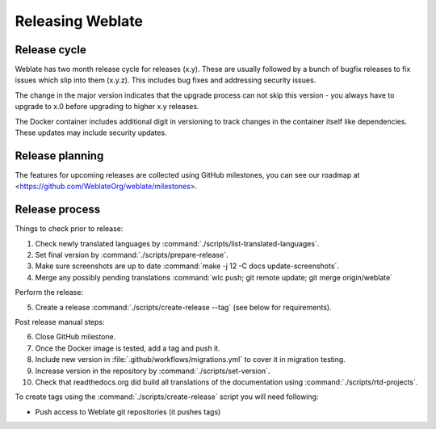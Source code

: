 Releasing Weblate
=================

.. _release-cycle:

Release cycle
-------------

Weblate has two month release cycle for releases (x.y). These are usually
followed by a bunch of bugfix releases to fix issues which slip into them
(x.y.z). This includes bug fixes and addressing security issues.

The change in the major version indicates that the upgrade process can not skip
this version - you always have to upgrade to x.0 before upgrading to higher x.y
releases.

The Docker container includes additional digit in versioning to track changes
in the container itself like dependencies. These updates may include security
updates.

.. seealso::

    :doc:`../admin/upgrade`,
    :ref:`security-updates`

Release planning
----------------

The features for upcoming releases are collected using GitHub milestones, you
can see our roadmap at <https://github.com/WeblateOrg/weblate/milestones>.

Release process
---------------

Things to check prior to release:

1. Check newly translated languages by :command:`./scripts/list-translated-languages`.
2. Set final version by :command:`./scripts/prepare-release`.
3. Make sure screenshots are up to date :command:`make -j 12 -C docs update-screenshots`.
4. Merge any possibly pending translations :command:`wlc push; git remote update; git merge origin/weblate`

Perform the release:

5. Create a release :command:`./scripts/create-release --tag` (see below for requirements).

Post release manual steps:

6. Close GitHub milestone.
7. Once the Docker image is tested, add a tag and push it.
8. Include new version in :file:`.github/workflows/migrations.yml` to cover it in migration testing.
9. Increase version in the repository by :command:`./scripts/set-version`.
10. Check that readthedocs.org did build all translations of the documentation using :command:`./scripts/rtd-projects`.

To create tags using the :command:`./scripts/create-release` script you will need following:

* Push access to Weblate git repositories (it pushes tags)
